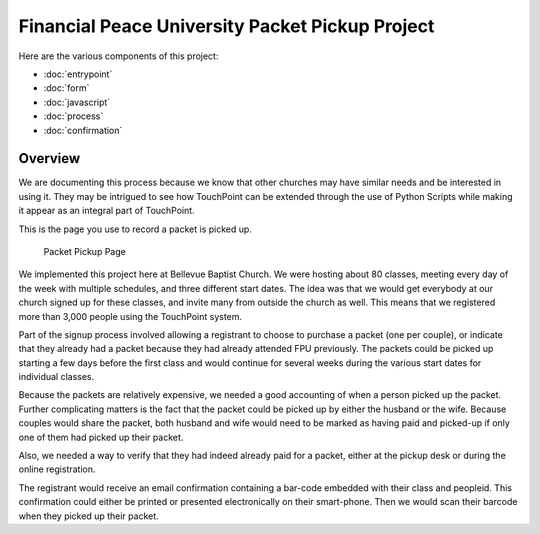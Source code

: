 Financial Peace University Packet Pickup Project
================================================

Here are the various components of this project:

* :doc:`entrypoint`
* :doc:`form`
* :doc:`javascript`
* :doc:`process`
* :doc:`confirmation`

Overview
^^^^^^^^

We are documenting this process because we know that other churches may
have similar needs and be interested in using it.
They may be intrigued to see how TouchPoint can be extended
through the use of Python Scripts while making it appear as an integral part of TouchPoint.

This is the page you use to record a packet is picked up.

.. figure:: http://i.bvcms.com/2015-11-03_10-52-13.png
    :target: #

    Packet Pickup Page


We implemented this project here at Bellevue Baptist Church.
We were hosting about 80 classes, meeting every day of the week with multiple schedules,
and three different start dates.
The idea was that we would get everybody at our church signed up for these classes, 
and invite many from outside the church as well.
This means that we registered more than 3,000 people using the TouchPoint system.

Part of the signup process involved allowing 
a registrant to choose to purchase a packet (one per couple),
or indicate that they already had a packet because they had already attended FPU previously.
The packets could be picked up starting a few days before the first class 
and would continue for several weeks during the various start dates for individual classes.

Because the packets are relatively expensive, we needed a good accounting of when a person picked up the packet.
Further complicating matters is the fact that the packet could be picked up by either the husband or the wife.
Because couples would share the packet, 
both husband and wife would need to be marked as having paid and picked-up 
if only one of them had picked up their packet.

Also, we needed a way to verify that they had indeed already paid for a packet,
either at the pickup desk or during the online registration.

The registrant would receive an email confirmation containing a bar-code embedded with their class and peopleid.
This confirmation could either be printed or presented electronically on their smart-phone.
Then we would scan their barcode when they picked up their packet.
